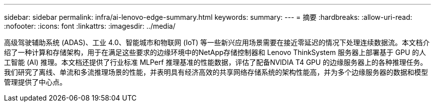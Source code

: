 ---
sidebar: sidebar 
permalink: infra/ai-lenovo-edge-summary.html 
keywords:  
summary:  
---
= 摘要
:hardbreaks:
:allow-uri-read: 
:nofooter: 
:icons: font
:linkattrs: 
:imagesdir: ../media/


[role="lead"]
高级驾驶辅助系统 (ADAS)、工业 4.0、智能城市和物联网 (IoT) 等一些新兴应用场景需要在接近零延迟的情况下处理连续数据流。本文档介绍了一种计算和存储架构，用于在满足这些要求的边缘环境中的NetApp存储控制器和 Lenovo ThinkSystem 服务器上部署基于 GPU 的人工智能 (AI) 推理。本文档还提供了行业标准 MLPerf 推理基准的性能数据，评估了配备NVIDIA T4 GPU 的边缘服务器上的各种推理任务。我们研究了离线、单流和多流推理场景的性能，并表明具有经济高效的共享网络存储系统的架构性能高，并为多个边缘服务器的数据和模型管理提供了中心点。
